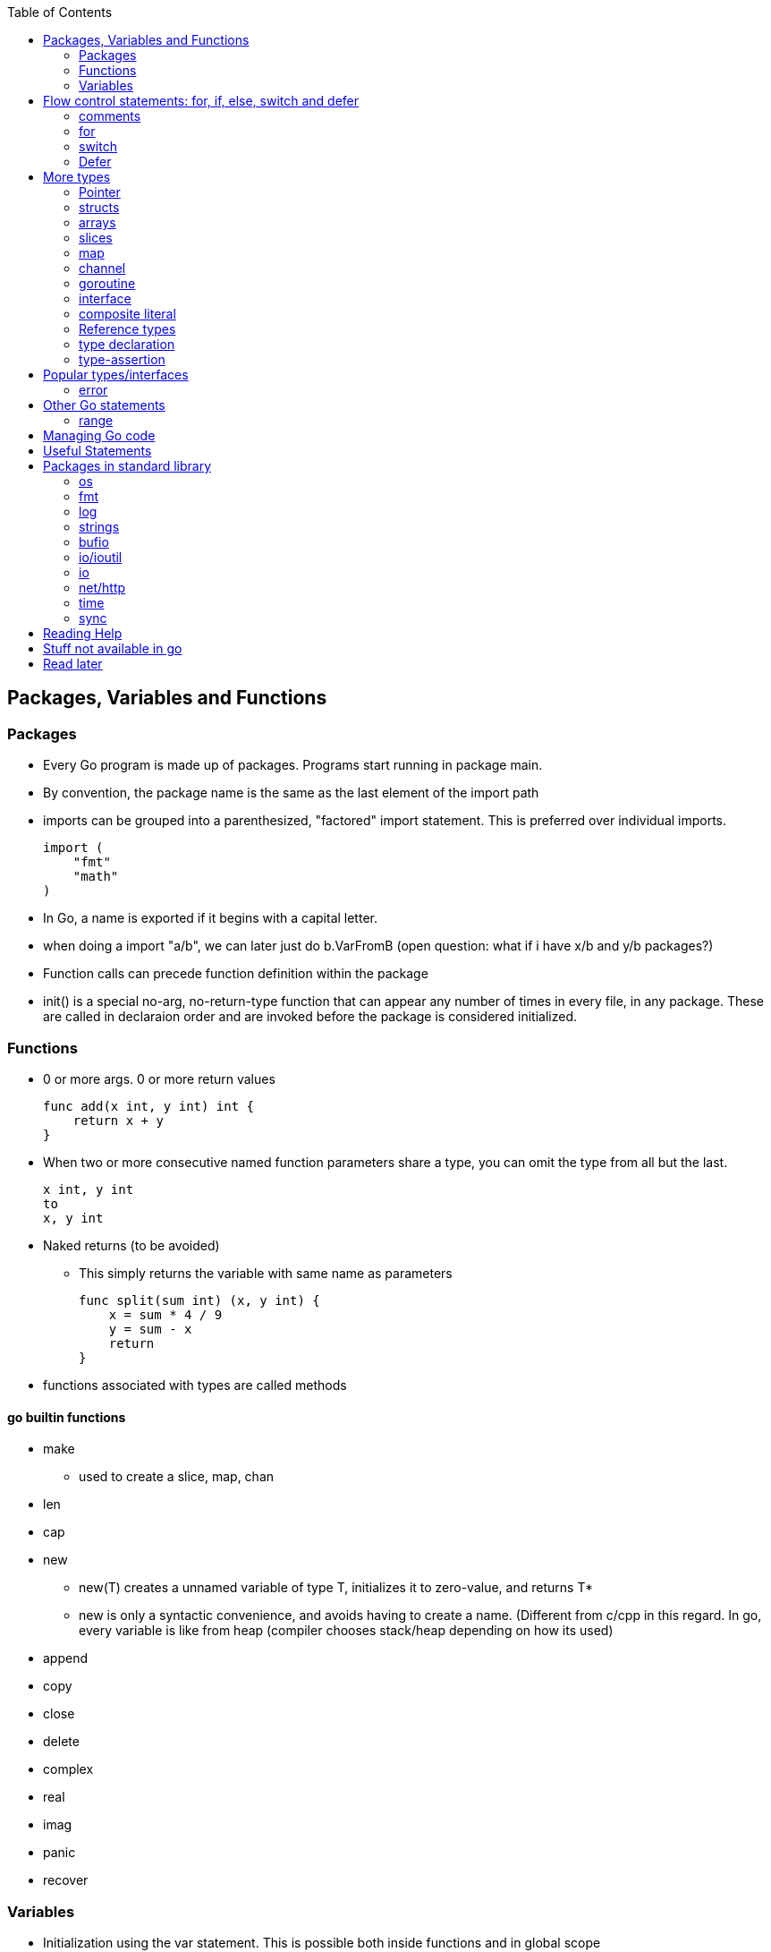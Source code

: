 :toc:

Packages, Variables and Functions
---------------------------------

Packages
~~~~~~~~

* Every Go program is made up of packages. Programs start running in package main.
* By convention, the package name is the same as the last element of the import path
* imports can be grouped into a parenthesized, "factored" import statement.
  This is preferred over individual imports.
+
----
import (
    "fmt"
    "math"
)
----
+
* In Go, a name is exported if it begins with a capital letter.
* when doing a import "a/b", we can later just do b.VarFromB
  (open question: what if i have x/b and y/b packages?)
* Function calls can precede function definition within the package
* init() is a special no-arg, no-return-type function that can appear any number of times
  in every file, in any package. These are called in declaraion order and are invoked
  before the package is considered initialized.

Functions
~~~~~~~~~

* 0 or more args. 0 or more return values
+
----
func add(x int, y int) int {
    return x + y
}
----
+
* When two or more consecutive named function parameters share a type, you can omit the type from all but the last.
+
----
x int, y int
to
x, y int
----
+
* Naked returns (to be avoided)
** This simply returns the variable with same name as parameters
+
----
func split(sum int) (x, y int) {
    x = sum * 4 / 9
    y = sum - x
    return
}
----
+
* functions associated with types are called methods

go builtin functions
^^^^^^^^^^^^^^^^^^^^

* make
** used to create a slice, map, chan
* len
* cap
* new
** new(T) creates a unnamed variable of type T, initializes it to zero-value, and returns T*
** new is only a syntactic convenience, and avoids having to create a name. (Different from
   c/cpp in this regard. In go, every variable is like from heap (compiler chooses stack/heap 
   depending on how its used)
* append
* copy
* close
* delete
* complex
* real
* imag
* panic
* recover

Variables
~~~~~~~~~

* Initialization using the var statement. This is possible both inside functions and in global scope
+
----
var i, j int = 1, 2
----
+
* Using the := construct, var is skipped and type is assumed.
+
----
k := 3
c, python, java := true, false, "no!"
----
+
* var statements can also be factored like import statements
* _ can be used in place where a variable name isn't required.
* for all names, case matters. HeapSort and heapSort are different.
* Go typically uses camel case. Abbreviations may be all-caps.

scope
^^^^^^

* very different from that of c.
* pointers to local variables can be passed back. (very different from c/cpp)
* each function invocation will result in a different local-variable pointer.

Basic Types
^^^^^^^^^^^

----
bool  // either true or false
string
int  int8  int16  int32  int64
uint uint8 uint16 uint32 uint64 uintptr
byte // alias for uint8
rune // alias for int32
     // represents a Unicode code point
float32 float64
complex64 complex128
----

* Variables w/o Initialization is set to 0/false/empty-string
* Constants are declared like variables, but with the const keyword. Constants
  can be character, string, boolean, or numeric values. Constants cannot be
  declared using the := syntax.

constants
^^^^^^^^^

* can be nubmers, strings or booleans
* can be package level or function level
* iota is used for enumeration

const (
    a = iota
    b           /* implicit iota */
)

strings
^^^^^^^

* always utf-8
* enclsoed in double quotes
* single-quote strings represent one utf-8 character ( actually this is referred as rune)
* strings are immutable
* to edit strings, convert to array of runes
* backticks are for raw string literals that span multi-line.
* string(byteslice) coverts a byte slice to a string

----
s := "hello"               /* string */
c := []rune(s)             /* covert to array of runes */
c[0] = 'c'                 /* modify */
s2 := string(c)            /* covert array of runes to string */
fmt.Printf("%s\n", s2)
----


Flow control statements: for, if, else, switch and defer
--------------------------------------------------------

comments
~~~~~~~~

* comments are like c$$++. //$$ for one line and $$/* and */$$ for multi line

for
~~~~

* for .. init, condition, post separated by ;. Unlike other languages like C,
  Java, or Javascript there are no parentheses surrounding the three
  components of the for statement and the braces { } are always required.
+
----
func main() {
    sum := 0
    for i := 0; i < 10; i++ {
        sum += i
    }
    fmt.Println(sum)
}
----
+
* init and post are optional. At that point you can drop the semicolons: C's
  while is spelled for in Go. Omitting condition makes it a infinite loop
+
----
main() {
    sum := 1
    for sum < 1000 {
        sum += sum
    }
    fmt.Println(sum)
}
----
+
* Variables declared in for's initialization part have loop's scope

if
~~~~

* if statements are like its for loops; the expression need not be surrounded
  by parentheses ( ) but the braces { } are required
* the if statement can start with a short statement to execute before the
  condition. A var initailized here is availabe in if, else if and else.
+
----
func pow(x, n, lim float64) float64 {
    if v := math.Pow(x, n); v < lim {
        return v
    }
    return lim
}
----
+
* combine a stmt and err check like this, limiting the err's scope
+
----
if err := r.ParseForm(); err != nil {
   log.Print(err)
}
----

switch
~~~~~~

* Switch cases evaluate cases from top to bottom, stopping when a case succeeds
* A case body breaks automatically, unless it ends with a fallthrough statement
+
----
func main() {
    fmt.Print("Go runs on ")
    switch os := runtime.GOOS; os {
    case "darwin":
        fmt.Println("OS X.")
    case "linux":
        fmt.Println("Linux.")
    default:
        // freebsd, openbsd,
        // plan9, windows...
        fmt.Printf("%s.", os)
    }
}
----
+
* f isn't called if i == 0
+
----
switch i {
  case 0:
  case f():
}
----
+
* Switch without a condition is the same as switch true. This construct can be
  a clean way to write long if-then-else chains.

Defer
~~~~~

* A defer statement defers the execution of a function until the surrounding
  function returns. The args to any function called, are however, evaulated
  immediately
* Deferred function calls are pushed onto a stack. When a function returns, its
  deferred calls are executed in last-in-first-out order.

More types
----------

Pointer
~~~~~~~

* Like c, * is used for type. *T is a pointer of type T. & is for getting a
  variable's pointer, and *var is for deferencing or indirecting. However,
  there is no pointer arithmetic in go.

structs
~~~~~~~

* A struct is a collection of fields. Fields are accessed using dot
+
----
type Vertex struct {
    X int
    Y int
}
----
+
* To access the field X of a struct when we have the struct pointer p we could
  write (*p).X. However, that notation is cumbersome, so the language permits
  us instead to write just p.X, without the explicit dereference.
* Struct literal is much like c

arrays
~~~~~~

* [n]T is an array of n values of type T
+
----
func main() {
    var a [2]string
    a[0] = "Hello"
    a[1] = "World"
    fmt.Println(a[0], a[1])
    fmt.Println(a)

    primes := [6]int{2, 3, 5, 7, 11, 13}
    auto_size_detected_array := [...]int{2, 3, 5, 7, 11, 13}
    fmt.Println(primes)
}
----
+
* Go's array are values. Think of it as struct with indexed members. Passing
  arrays to function will pass entire copies. (No decaying of name to pointer)
* len(array) gives its length

slices
~~~~~~

* An array has a fixed size. A slice, on the other hand, is a
  dynamically-sized, flexible view into the elements of an array. In practice,
  slices are much more common than arrays.
* The type []T is a slice with elements of type T.
* This expression creates a slice of the first five elements of the array a
+
----
 a[0:5]
----
+
* A slice does not store any data, it just describes a section of an underlying
  array.  Changing the elements of a slice modifies the corresponding elements
  of its underlying array.  Other slices that share the same underlying array
  will see those changes.
* Slice - len and cap
* Can be created with a built-in function - make. Note the odditity. The first
  args is a type-name (and not a var-name)
+
----
func make([]T, len, cap) []T
----

map
~~~~

* Basically an unordered key-value hash-map
* Keys are any type on which == works. Value can be anything
* Retrival gives 2 restuls - value, ok

channel
~~~~~~~

* communication mechanism
* Is always of a given type

goroutine
~~~~~~~~~

* concurrent function execution
* go statement creates it

interface
~~~~~~~~~~

* Collection of methods

composite literal
~~~~~~~~~~~~~~~~~

* Not exactly a type, but I just put here
* Initializes a slice or a struct
+
----
var palette = []color.Color{color.White, color.Black}
anim := gif.GIF{LoopCount: nframes}
----

Reference types
~~~~~~~~~~~~~~~

* maps, channels, slices are reference-types. When you pass these in functions,
  you pass a reference to them. So, there are multiple references of them pointing
  to the same underlying type.
* structures, arrays, interfaces that contain reference-type also kind of become
  referenced.

type declaration
~~~~~~~~~~~~~~~~

Used to create new types from existing types - although they share same representation
they are different types

----
type newTypeName underlyingType
type Celcius float64
----

Explicity type conversion is then used to covert one to another. Initialization however
can be direct

----
const boilingPoint Celcius = 100.0
var freezingPoint Celcius
freezingPoint = Celcius(someFloatVar)
----


type-assertion
~~~~~~~~~~~~~~~

Not sure.. To read more on this
+
----
v, ok = varName.(T)
----


Popular types/interfaces
-------------------------

error
~~~~~~

nil is no error. Otherwise some error

Other Go statements
-------------------

range
~~~~~

Typically used in for statements. Is like an iterator. Gives 0-based-index, value

----
for i := 1; i < len(os.Args); i++ {
   s += sep + os.Args[i]
   sep = " "
}
----

Managing Go code
----------------

* Go programmers typically keep all their Go code in a single workspace.
* A workspace contains many version control repositories (managed by Git, for example).
* Each repository contains one or more packages.
* Each package consists of one or more Go source files in a single directory.
  (open question: how does go compiler know where to look for when a variable is
   not available in this file, but another file belonging to the same package?)
* The path to a package's directory determines its import path.

Useful Statements
-----------------


Packages in standard library
-----------------------------

os
~~~

* os.Args[] - slice of cmd line args. os.Args[0] is the command itself.
* os.Stdin  - a io.Reader for stdin
* os.Open   - opens a file! Check the err first and then use the File*
* os.Exit(1) - exit with a error code.

fmt
~~~

* fmt.Println
* fmt.Printf
* fmt.Fprintf
+
----
fmt.Println(split(17))
var i int
fmt.Println(i, c, python, java)

fmt.Printf("Regular c style printing with formats:%d", i)
----
+
** %v is verb(name in go for format-specifier) to choose the default format for the passed type

log
~~~~

log.Fatalf - printf and then exit

strings
~~~~~~~

* strings.Join(a []string, sep string)
** concatenates elements of a to make a bing string using sep

bufio
~~~~~

* Scanner
** Reads a input and breaks it into lines
** Scanner.Scan() - reads one line, strips the newline. Returns True/false on whether a line was read or not.
** Scanner.Text() - gets the line previous read by Scan()

* bufio.NewScanner
** returns a *Scanner from a io.Reader

io/ioutil
~~~~~~~~~~

* ReadFile
** Given a filename returns byte slice/err of file contents

io
~~~

* Discard - sth like /dev/null sink

net/http
~~~~~~~~

* http.Get(url) resp,err

time
~~~~

* time.Now()
* Time - details unexported type for Time
* Duration - nano-sec between 2 instances (upto 290 years)

sync
~~~~

* sync.Mutex - mutex TYPE

Reading Help
------------

* use godoc
+
----
godoc <pkg-name>
godoc image/gif
godoc time.Now  # doesn't work in my m/c though. But good
----
+
* Has CONSTANTS, FUNCTIONS, TYPES

Stuff not available in go
------------------------

* no implicit numer conversions
* no constructors or destructors
* no operator overloading
* no default parameter values
* no inheritance
* no generics
* no exceptions
* no macros
* no function annotations
* no thread-local storage

Read later
----------

* https://blog.golang.org/defer-panic-and-recover[Defer-panic-and-recover]


